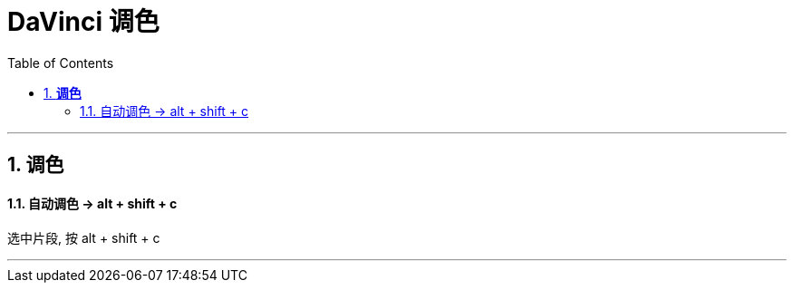 
= DaVinci 调色
:toc:
:sectnums:

---


== *调色*


==== 自动调色 -> alt + shift + c

选中片段, 按 alt + shift + c

---



